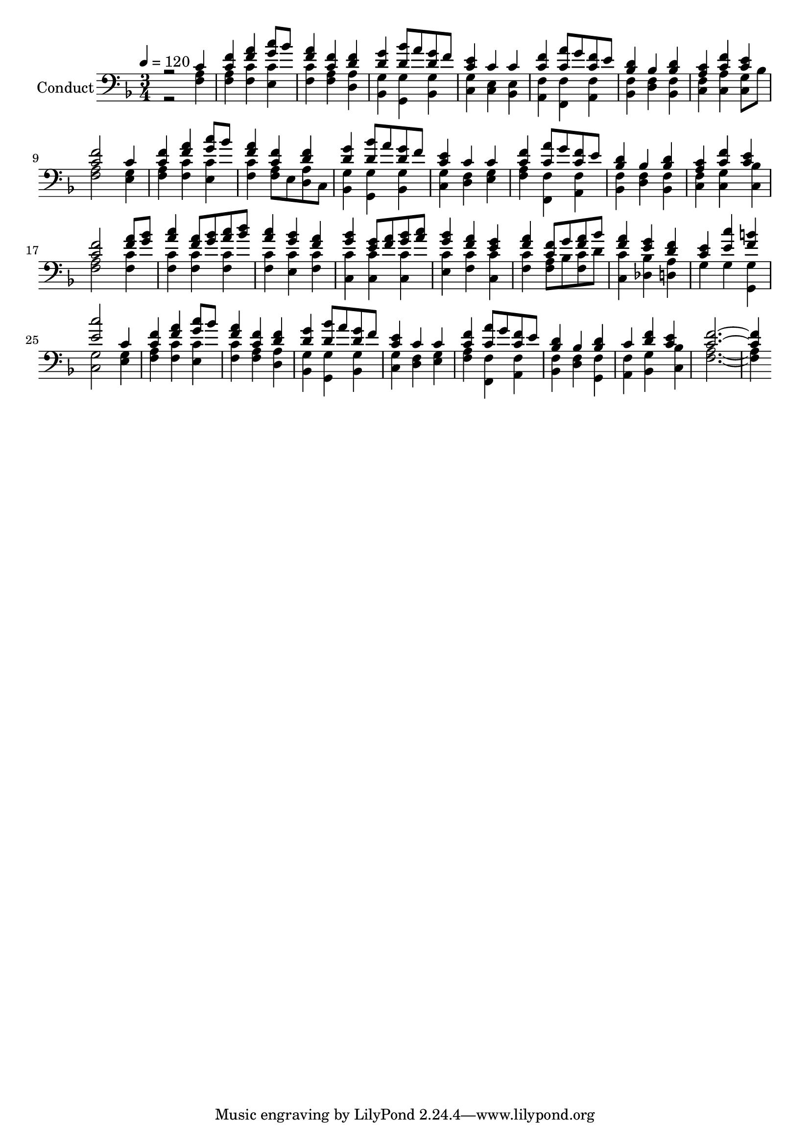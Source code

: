 % Lily was here -- automatically converted by c:/Program Files (x86)/LilyPond/usr/bin/midi2ly.py from output/midi/560-let-all-things-now-living.mid
\version "2.14.0"

\layout {
  \context {
    \Voice
    \remove "Note_heads_engraver"
    \consists "Completion_heads_engraver"
    \remove "Rest_engraver"
    \consists "Completion_rest_engraver"
  }
}

trackAchannelA = {


  \key f \major
    
  \set Staff.instrumentName = "Conduct"
  
  \time 3/4 
  
  \time 3/4 
  

  \key f \major
  
  \tempo 4 = 120 
  
}

trackA = <<
  \context Voice = voiceA \trackAchannelA
>>


trackBchannelA = {
  
  \time 3/4 
  
  \time 3/4 
  

  \key f \major
  
}

trackBchannelB = {
  
  \time 3/4 
  
  \time 3/4 
  

  \key f \major
  
}

trackBchannelC = \relative c {
  \voiceOne
  r2 c'4 
  | % 2
  <f c > <a f > <c g >8 bes 
  | % 3
  <a f >4 <f c > <f d > 
  | % 4
  <g d > <bes d, >8 a <g d > f 
  | % 5
  <e c >4 c c 
  | % 6
  <c f > <a' c, >8 g <f c > e 
  | % 7
  <d bes >4 bes <d bes > 
  | % 8
  <a c > <f' c > <c e > 
  | % 9
  <f c >2 c4 
  | % 10
  <f c > <a f > <g c >8 bes 
  | % 11
  <a f >4 <f c > <f d > 
  | % 12
  <g d > <bes d, >8 a <d, g > f 
  | % 13
  <e c >4 c c 
  | % 14
  <c f > <a' c, >8 g <f c > e 
  | % 15
  <d bes >4 bes <d bes > 
  | % 16
  <c a > <f c > <e c > 
  | % 17
  <f c >2 <a f >8 <bes g > 
  | % 18
  <a c >4 <a f >8 <bes g > <c a > <d bes > 
  | % 19
  <c a >4 <g bes > <a f > 
  | % 20
  <bes g > <e, g >8 <a f > <bes g > <c a > 
  | % 21
  <g bes >4 <a f > <g e > 
  | % 22
  <a f > <f c >8 g <a f > bes 
  | % 23
  <a f >4 <e g > <f d > 
  | % 24
  <e c > <c' e, > <b f > 
  | % 25
  <c e, >2 c,4 
  | % 26
  <f c > <a f > <c g >8 bes 
  | % 27
  <f a >4 <f c > <d f > 
  | % 28
  <g d > <bes d, >8 a <g d > f 
  | % 29
  <c e >4 c c 
  | % 30
  <f c > <a c, >8 g <f c > e 
  | % 31
  <d bes >4 bes <d bes > 
  | % 32
  c <d f > <e c > 
  | % 33
  <f c >1 
}

trackBchannelD = \relative c {
  \voiceTwo
  r2 <a' f >4 
  | % 2
  <a f > <c f, > <c e, > 
  | % 3
  <c f, > <a f > <a d, > 
  | % 4
  <g bes, > <g g, > <g bes, > 
  | % 5
  <g c, > <e c > <e bes > 
  | % 6
  <f a, > <f f, > <f a, > 
  | % 7
  <f bes, > <f d > <f bes, > 
  | % 8
  <f c > <a c, > <g c, >8 bes 
  | % 9
  <a f >2 <e g >4 
  | % 10
  <a f > <c f, > <c e, > 
  | % 11
  <f, c' > <a f >8 e <a d, > c, 
  | % 12
  <g' bes, >4 <g g, > <g bes, > 
  | % 13
  <g c, > <f d > <g e > 
  | % 14
  <f a > <f f, > <f a, > 
  | % 15
  <f bes, > <f d > <f bes, > 
  | % 16
  <c f > <g' c, > <bes c, > 
  | % 17
  <a f >2 <c f, >4 
  | % 18
  <c f, > <c f, > <c f, > 
  | % 19
  <c f, > <c e, > <c f, > 
  | % 20
  <c c, > <c c, > <c c, > 
  | % 21
  <c e, > <c f, > <c c, > 
  | % 22
  <c f, > <a f >8 bes <c f, > d 
  | % 23
  <c c, >4 <bes des, > <a d, > 
  | % 24
  g g <g g, > 
  | % 25
  <g c, >2 <g e >4 
  | % 26
  <a f > <f c' > <c' e, > 
  | % 27
  <c f, > <f, a > <a d, > 
  | % 28
  <g bes, > <g g, > <g bes, > 
  | % 29
  <g c, > <f d > <g e > 
  | % 30
  <a f > <f f, > <f a, > 
  | % 31
  <f bes, > <f d > <f g, > 
  | % 32
  <f a, > <g bes, > <bes c, > 
  | % 33
  <a f >1 
}

trackB = <<

  \clef bass
  
  \context Voice = voiceA \trackBchannelA
  \context Voice = voiceB \trackBchannelB
  \context Voice = voiceC \trackBchannelC
  \context Voice = voiceD \trackBchannelD
>>


\score {
  <<
    \context Staff=trackB \trackA
    \context Staff=trackB \trackB
  >>
  \layout {}
  \midi {}
}
